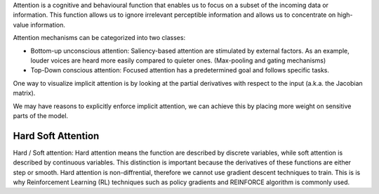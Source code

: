 Attention is a cognitive and behavioural function that enables us to focus on a
subset of the incoming data or information. This function allows us to ignore
irrelevant perceptible information and allows us to concentrate on high-value
information.

Attention mechanisms can be categorized into two classes:

- Bottom-up unconscious attention: Saliency-based attention are stimulated by
  external factors. As an example, louder voices are heard more easily compared
  to quieter ones. (Max-pooling and gating mechanisms)

- Top-Down conscious attention: Focused attention has a predetermined goal and
  follows specific tasks.


One way to visualize implicit attention is by looking at the partial derivatives
with respect to the input (a.k.a. the Jacobian matrix).

We may have reasons to explicitly enforce implicit attention, we can achieve
this by placing more weight on sensitive parts of the model.

Hard Soft Attention
===================

Hard / Soft attention: Hard attention means the function are described by
discrete variables, while soft attention is described by continuous variables.
This distinction is important because the derivatives of these functions are
either step or smooth. Hard attention is non-diffrential, therefore we cannot
use gradient descent techniques to train. This is is why Reinforcement Learning
(RL) techniques such as policy gradients and REINFORCE algorithm is commonly
used.

